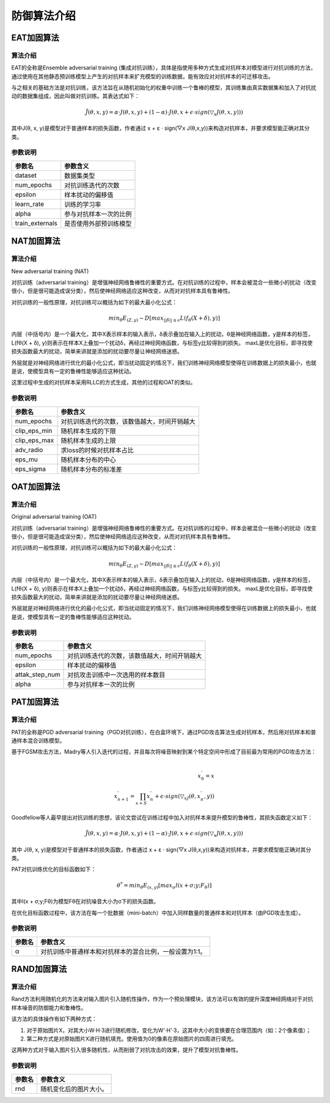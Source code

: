 防御算法介绍
~~~~~~~~~~~~

EAT加固算法
^^^^^^^^^^^

算法介绍
''''''''

EAT的全称是Ensemble adversarial training
(集成对抗训练），具体是指使用多种方式生成对抗样本对模型进行对抗训练的方法，通过使用在其他静态预训练模型上产生的对抗样本来扩充模型的训练数据，能有效应对对抗样本的可迁移攻击。

与之相关的基础方法是对抗训练，该方法旨在从随机初始化的权重中训练一个鲁棒的模型，其训练集由真实数据集和加入了对抗扰动的数据集组成，因此叫做对抗训练。其表达式如下：

.. math::


   \tilde{J}(\theta,x,y)=\alpha \cdot J(\theta,x,y)+(1-\alpha)\cdot J(\theta,x+\epsilon \cdot sign(\triangledown_x J(\theta,x,y)))

其中J(θ, x, y)是模型对于普通样本的损失函数，作者通过 x + ε · sign(▽x J(θ,x,y))来构造对抗样本，并要求模型能正确对其分类。

参数说明
''''''''

=============== ======================
参数名          参数含义
=============== ======================
dataset         数据集类型
num_epochs      对抗训练迭代的次数
epsilon         样本扰动的偏移值
learn_rate      训练的学习率
alpha           参与对抗样本一次的比例
train_externals 是否使用外部预训练模型
=============== ======================



NAT加固算法
^^^^^^^^^^^

算法介绍
''''''''

New adversarial training (NAT)

对抗训练（adversarial
training）是增强神经网络鲁棒性的重要方式。在对抗训练的过程中，样本会被混合一些微小的扰动（改变很小，但是很可能造成误分类），然后使神经网络适应这种改变，从而对对抗样本具有鲁棒性。

对抗训练的一般性原理，对抗训练可以概括为如下的最大最小化公式：

.. math::


   {min}_{\theta}E_{(Z,y)} \sim D[{max}_{||\delta|| \leq \epsilon} L(f_\theta (X + \delta),y)]

内层（中括号内）是一个最大化，其中X表示样本的输入表示，δ表示叠加在输入上的扰动，θ是神经网络函数，y是样本的标签，L(fθ(X + δ), y)则表示在样本X上叠加一个扰动δ，再经过神经网络函数，与标签y比较得到的损失。
maxL是优化目标，即寻找使损失函数最大的扰动，简单来讲就是添加的扰动要尽量让神经网络迷惑。

外层就是对神经网络进行优化的最小化公式，即当扰动固定的情况下，我们训练神经网络模型使得在训练数据上的损失最小，也就是说，使模型具有一定的鲁棒性能够适应这种扰动。

这里过程中生成的对抗样本采用RLLC的方式生成，其他的过程和OAT的类似。

参数说明
''''''''

============ ============================================
参数名       参数含义
============ ============================================
num_epochs   对抗训练迭代的次数，该数值越大，时间开销越大
clip_eps_min 随机样本生成的下限
clip_eps_max 随机样本生成的上限
adv_radio    求loss的时候对抗样本占比
eps_mu       随机样本分布的中心
eps_sigma    随机样本分布的标准差
============ ============================================



OAT加固算法
^^^^^^^^^^^

算法介绍
''''''''

Original adversarial training (OAT)

对抗训练（adversarial
training）是增强神经网络鲁棒性的重要方式。在对抗训练的过程中，样本会被混合一些微小的扰动（改变很小，但是很可能造成误分类），然后使神经网络适应这种改变，从而对对抗样本具有鲁棒性。

对抗训练的一般性原理，对抗训练可以概括为如下的最大最小化公式：

.. math::


   {min}_{\theta}E_{(Z,y)} \sim D[{max}_{||\delta|| \leq \epsilon} L(f_\theta (X + \delta),y)]

内层（中括号内）是一个最大化，其中X表示样本的输入表示，δ表示叠加在输入上的扰动，θ是神经网络函数，y是样本的标签，L(fθ(X + δ), y)则表示在样本X上叠加一个扰动δ，再经过神经网络函数，与标签y比较得到的损失。
maxL是优化目标，即寻找使损失函数最大的扰动，简单来讲就是添加的扰动要尽量让神经网络迷惑。

外层就是对神经网络进行优化的最小化公式，即当扰动固定的情况下，我们训练神经网络模型使得在训练数据上的损失最小，也就是说，使模型具有一定的鲁棒性能够适应这种扰动。

参数说明
''''''''

============== ============================================
参数名         参数含义
============== ============================================
num_epochs     对抗训练迭代的次数，该数值越大，时间开销越大
epsilon        样本扰动的偏移值
attak_step_num 对抗攻击训练中一次选用的样本数目
alpha          参与对抗样本一次的比例
============== ============================================




PAT加固算法
^^^^^^^^^^^

算法介绍
''''''''

PAT的全称是PGD adversarial training（PGD对抗训练），在白盒环境下，通过PGD攻击算法生成对抗样本，然后用对抗样本和普通样本混合训练模型。

基于FGSM攻击方法，Madry等人引入迭代的过程，并且每次将噪音映射到某个特定空间中形成了目前最为常用的PGD攻击方法：

.. math::


   \\ x_0^{'}=x
   \\x_{n+1}^{'}=\prod_{x+S}{x_n^{'}+\epsilon \cdot sign(\triangledown_xJ(\theta,x_n^{'},y))}

Goodfellow等人最早提出对抗训练的思想，该论文尝试在训练过程中加入对抗样本来提升模型的鲁棒性，其损失函数定义如下：

.. math::


   \tilde{J}(\theta,x,y)=\alpha \cdot J(\theta,x,y)+(1-\alpha)\cdot J(\theta,x+\epsilon \cdot sign(\triangledown_x J(\theta,x,y)))

其中 J(θ, x, y)是模型对于普通样本的损失函数，作者通过 x + ε · sign(▽x J(θ,x,y))来构造对抗样本，并要求模型能正确对其分类。

PAT对抗训练优化的目标函数如下：

.. math::


   \theta^*={min}_\theta E_{(x,y)}[{max}_\sigma l(x+\sigma;y;F_\theta)]

其中l(x + σ;y;Fθ)为模型Fθ在对抗噪音大小为σ下的损失函数。

在优化目标函数过程中，该方法在每一个批数据（mini-batch）中加入同样数量的普通样本和对抗样本（由PGD攻击生成）。

参数说明
''''''''

====== =======================================================
参数名 参数含义
====== =======================================================
α      对抗训练中普通样本和对抗样本的混合比例，一般设置为1:1。
====== =======================================================



RAND加固算法
^^^^^^^^^^^^^^^^^^^^^^^^

算法介绍
''''''''

Rand方法利用随机化的方法来对输入图片引入随机性操作，作为一个预处理模块，该方法可以有效的提升深度神经网络对于对抗样本噪音的防御能力和鲁棒性。

该方法的具体操作有如下两种方式：

1. 对于原始图片X，对其大小W·H·3进行随机修改，变化为W'·H'·3，这其中大小的变换要在合理范围内（如：2个像素值）；

2. 第二种方式是对原始图片X进行随机填充。使用值为0的像素在原始图片的四周进行填充。

这两种方式对于输入图片引入很多随机性，从而削弱了对抗攻击的效果，提升了模型对抗鲁棒性。

参数说明
''''''''

====== ======================
参数名 参数含义
====== ======================
rnd    随机变化后的图片大小。
====== ======================